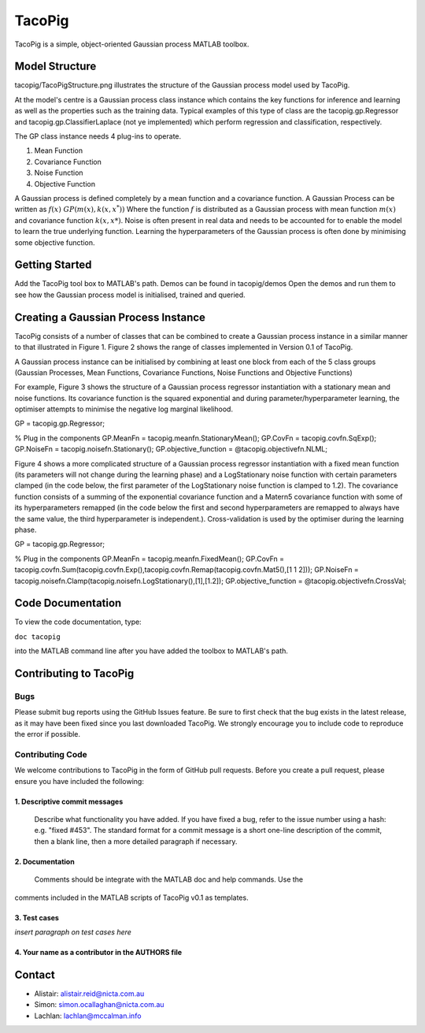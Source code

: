 =======
TacoPig   
=======

TacoPig is a simple, object-oriented Gaussian process MATLAB toolbox.

Model Structure
===============

tacopig/TacoPigStructure.png illustrates the structure of the Gaussian process
model used by TacoPig. 


.. image:: TacoPigStructure.png

At the model's centre is a Gaussian process class instance which contains the
key functions for inference and learning as well as the properties such as the
training data. Typical examples of this type of class are the
tacopig.gp.Regressor and tacopig.gp.ClassifierLaplace (not ye implemented)
which perform regression and classification, respectively.

The GP class instance needs 4 plug-ins to operate.

1. Mean Function
2. Covariance Function
3. Noise Function
4. Objective Function

A Gaussian process is defined completely by a mean function and a covariance
function. A Gaussian Process can be written as :math:`f(x)~GP(m(x),k(x,x^*))`
Where the function :math:`f` is distributed as a Gaussian process with mean
function :math:`m(x)` and covariance function :math:`k(x,x*)`.  Noise is often
present in real data and needs to be accounted for to enable the model to learn
the true underlying function.  Learning the hyperparameters of the Gaussian
process is often done by minimising some objective function.

Getting Started 
===============

Add the TacoPig tool box to MATLAB's path.  Demos can be found in tacopig/demos
Open the demos and run them to see how the Gaussian process model is
initialised, trained and queried.


Creating a Gaussian Process Instance
===============
TacoPig consists of a number of classes that can be combined to create a Gaussian 
process instance in a similar manner to that illustrated in Figure 1. Figure 2 
shows the range of classes implemented in Version 0.1 of TacoPig.
 
.. image:: TacoPig_v0Point1.png

A Gaussian process instance can be initialised by combining at least one block from each of the 5 class groups (Gaussian Processes, Mean Functions, Covariance Functions, Noise Functions and Objective Functions)

For example, Figure 3 shows the structure of a Gaussian process regressor instantiation with a stationary mean and noise functions. Its covariance function is the squared exponential and during parameter/hyperparameter learning, the optimiser attempts to minimise the negative log marginal likelihood.
 
.. image:: TacoPig_Simple.png

GP = tacopig.gp.Regressor;
 
% Plug in the components
GP.MeanFn  = tacopig.meanfn.StationaryMean();
GP.CovFn   = tacopig.covfn.SqExp();
GP.NoiseFn = tacopig.noisefn.Stationary();
GP.objective_function = @tacopig.objectivefn.NLML;

Figure 4 shows a more complicated structure of a Gaussian process regressor instantiation with a fixed mean function (its parameters will not change during the learning phase) and a LogStationary noise function with certain parameters clamped (in the code below, the first parameter of the LogStationary noise function is clamped to 1.2). The covariance function consists of a summing of the exponential covariance function and a Matern5 covariance function with some of its hyperparameters remapped (in the code below the first and second hyperparameters are remapped to always have the same value, the third hyperparameter is independent.). Cross-validation is used by the optimiser during the learning phase.

.. image:: TacoPig_Complex.png

GP = tacopig.gp.Regressor;
 
% Plug in the components
GP.MeanFn  = tacopig.meanfn.FixedMean();
GP.CovFn   = tacopig.covfn.Sum(tacopig.covfn.Exp(),tacopig.covfn.Remap(tacopig.covfn.Mat5(),[1 1 2]));
GP.NoiseFn = tacopig.noisefn.Clamp(tacopig.noisefn.LogStationary(),[1],[1.2]);
GP.objective_function = @tacopig.objectivefn.CrossVal;




Code Documentation
==================

To view the code documentation, type:


``doc tacopig``

into the MATLAB command line after you have added the toolbox to MATLAB's path.


Contributing to TacoPig
=======================

Bugs
----

Please submit bug reports using the GitHub Issues feature. Be sure to first check
that the bug exists in the latest release, as it may have been fixed since you last
downloaded TacoPig. We strongly encourage you to include code to reproduce the
error if possible.

Contributing Code
-----------------

We welcome contributions to TacoPig in the form of GitHub pull requests. Before
you create a pull request, please ensure you have included the following:

1. Descriptive commit messages
~~~~~~~~~~~~~~~~~~~~~~~~~~~~~~
 Describe what functionality you have added. If you have fixed a bug,
 refer to the issue number using a hash: e.g. "fixed #453". The standard
 format for a commit message is a short one-line description of the commit,
 then a blank line, then a more detailed paragraph if necessary.

2. Documentation
~~~~~~~~~~~~~~~~
 Comments should be integrate with the MATLAB doc and help commands. Use the 
comments included in the MATLAB scripts of TacoPig v0.1 as templates.

3. Test cases
~~~~~~~~~~~~~
*insert paragraph on test cases here*

4. Your name as a contributor in the AUTHORS file
~~~~~~~~~~~~~~~~~~~~~~~~~~~~~~~~~~~~~~~~~~~~~~~~~


Contact
=======

* Alistair: alistair.reid@nicta.com.au
* Simon: simon.ocallaghan@nicta.com.au
* Lachlan: lachlan@mccalman.info

